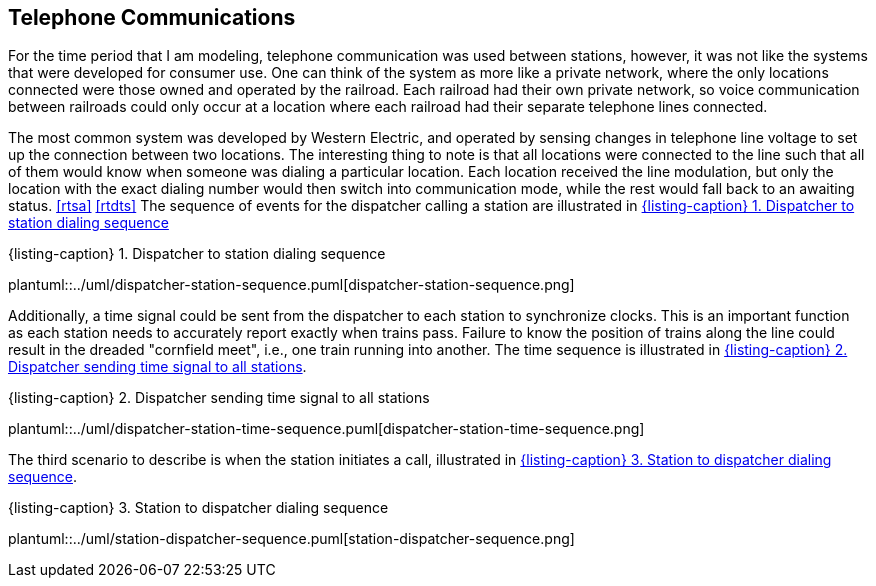 == Telephone Communications

For the time period that I am modeling, telephone communication was used between stations, however, it was not like the systems
that were developed for consumer use.  One can think of the system as more like a private network, where the only locations
connected were those owned and operated by the railroad.  Each railroad had their own private network, so voice communication
between railroads could only occur at a location where each railroad had their separate telephone lines connected.

The most common system was developed by Western Electric, and operated by sensing changes in telephone line voltage to set up
the connection between two locations.  The interesting thing to note is that all locations were connected to
the line such that all of them would know when someone was dialing a particular location.  Each location received the line 
modulation, but only the location with the exact dialing number would then switch into communication mode, while the rest would
fall back to an awaiting status.  <<rtsa>> <<rtdts>>  The sequence of events for the dispatcher calling a station are illustrated 
in <<dispatchertostation>>

[#dispatchertostation,caption='',title='{listing-caption} {counter:refnum}. Dispatcher to station dialing sequence']
plantuml::../uml/dispatcher-station-sequence.puml[dispatcher-station-sequence.png]

Additionally, a time signal could be sent from the dispatcher to each station to synchronize clocks.  This is an important function
as each station needs to accurately report exactly when trains pass.  Failure to know the position of trains along the line could 
result in the dreaded "cornfield meet", i.e., one train running into another.  The time sequence is illustrated in 
<<dispatchertimetoallstations>>.

[#dispatchertimetoallstations,caption='',title='{listing-caption} {counter:refnum}. Dispatcher sending time signal to all stations']
plantuml::../uml/dispatcher-station-time-sequence.puml[dispatcher-station-time-sequence.png]

The third scenario to describe is when the station initiates a call, illustrated in <<stationtodispatcher>>.

[#stationtodispatcher,caption='',title='{listing-caption} {counter:refnum}. Station to dispatcher dialing sequence']
plantuml::../uml/station-dispatcher-sequence.puml[station-dispatcher-sequence.png]
